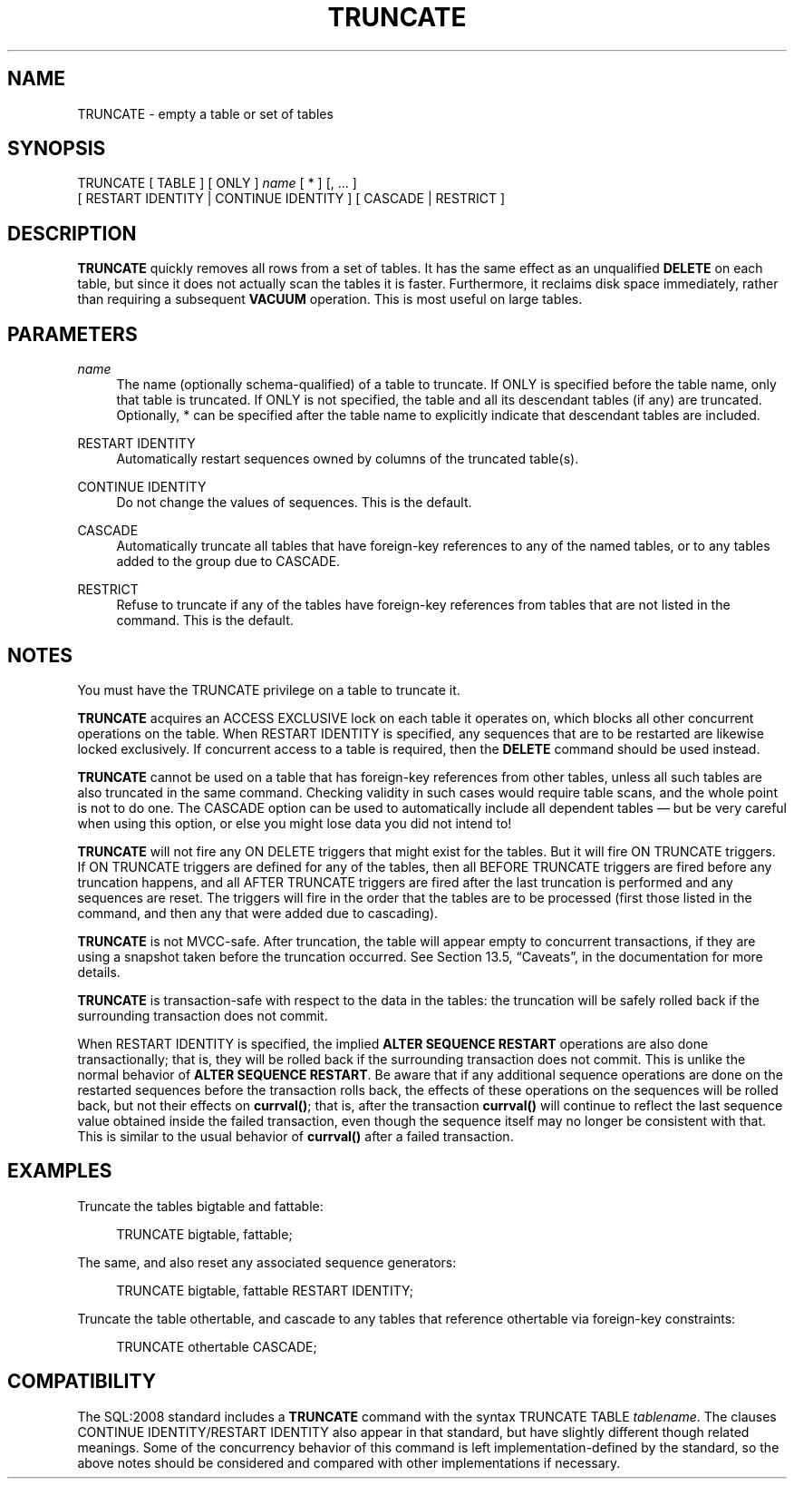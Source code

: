 '\" t
.\"     Title: TRUNCATE
.\"    Author: The PostgreSQL Global Development Group
.\" Generator: DocBook XSL Stylesheets v1.79.1 <http://docbook.sf.net/>
.\"      Date: 2019
.\"    Manual: PostgreSQL 9.4.21 Documentation
.\"    Source: PostgreSQL 9.4.21
.\"  Language: English
.\"
.TH "TRUNCATE" "7" "2019" "PostgreSQL 9.4.21" "PostgreSQL 9.4.21 Documentation"
.\" -----------------------------------------------------------------
.\" * Define some portability stuff
.\" -----------------------------------------------------------------
.\" ~~~~~~~~~~~~~~~~~~~~~~~~~~~~~~~~~~~~~~~~~~~~~~~~~~~~~~~~~~~~~~~~~
.\" http://bugs.debian.org/507673
.\" http://lists.gnu.org/archive/html/groff/2009-02/msg00013.html
.\" ~~~~~~~~~~~~~~~~~~~~~~~~~~~~~~~~~~~~~~~~~~~~~~~~~~~~~~~~~~~~~~~~~
.ie \n(.g .ds Aq \(aq
.el       .ds Aq '
.\" -----------------------------------------------------------------
.\" * set default formatting
.\" -----------------------------------------------------------------
.\" disable hyphenation
.nh
.\" disable justification (adjust text to left margin only)
.ad l
.\" -----------------------------------------------------------------
.\" * MAIN CONTENT STARTS HERE *
.\" -----------------------------------------------------------------
.SH "NAME"
TRUNCATE \- empty a table or set of tables
.SH "SYNOPSIS"
.sp
.nf
TRUNCATE [ TABLE ] [ ONLY ] \fIname\fR [ * ] [, \&.\&.\&. ]
    [ RESTART IDENTITY | CONTINUE IDENTITY ] [ CASCADE | RESTRICT ]
.fi
.SH "DESCRIPTION"
.PP
\fBTRUNCATE\fR
quickly removes all rows from a set of tables\&. It has the same effect as an unqualified
\fBDELETE\fR
on each table, but since it does not actually scan the tables it is faster\&. Furthermore, it reclaims disk space immediately, rather than requiring a subsequent
\fBVACUUM\fR
operation\&. This is most useful on large tables\&.
.SH "PARAMETERS"
.PP
\fIname\fR
.RS 4
The name (optionally schema\-qualified) of a table to truncate\&. If
ONLY
is specified before the table name, only that table is truncated\&. If
ONLY
is not specified, the table and all its descendant tables (if any) are truncated\&. Optionally,
*
can be specified after the table name to explicitly indicate that descendant tables are included\&.
.RE
.PP
RESTART IDENTITY
.RS 4
Automatically restart sequences owned by columns of the truncated table(s)\&.
.RE
.PP
CONTINUE IDENTITY
.RS 4
Do not change the values of sequences\&. This is the default\&.
.RE
.PP
CASCADE
.RS 4
Automatically truncate all tables that have foreign\-key references to any of the named tables, or to any tables added to the group due to
CASCADE\&.
.RE
.PP
RESTRICT
.RS 4
Refuse to truncate if any of the tables have foreign\-key references from tables that are not listed in the command\&. This is the default\&.
.RE
.SH "NOTES"
.PP
You must have the
TRUNCATE
privilege on a table to truncate it\&.
.PP
\fBTRUNCATE\fR
acquires an
ACCESS EXCLUSIVE
lock on each table it operates on, which blocks all other concurrent operations on the table\&. When
RESTART IDENTITY
is specified, any sequences that are to be restarted are likewise locked exclusively\&. If concurrent access to a table is required, then the
\fBDELETE\fR
command should be used instead\&.
.PP
\fBTRUNCATE\fR
cannot be used on a table that has foreign\-key references from other tables, unless all such tables are also truncated in the same command\&. Checking validity in such cases would require table scans, and the whole point is not to do one\&. The
CASCADE
option can be used to automatically include all dependent tables \(em but be very careful when using this option, or else you might lose data you did not intend to!
.PP
\fBTRUNCATE\fR
will not fire any
ON DELETE
triggers that might exist for the tables\&. But it will fire
ON TRUNCATE
triggers\&. If
ON TRUNCATE
triggers are defined for any of the tables, then all
BEFORE TRUNCATE
triggers are fired before any truncation happens, and all
AFTER TRUNCATE
triggers are fired after the last truncation is performed and any sequences are reset\&. The triggers will fire in the order that the tables are to be processed (first those listed in the command, and then any that were added due to cascading)\&.
.PP
\fBTRUNCATE\fR
is not MVCC\-safe\&. After truncation, the table will appear empty to concurrent transactions, if they are using a snapshot taken before the truncation occurred\&. See
Section 13.5, \(lqCaveats\(rq, in the documentation
for more details\&.
.PP
\fBTRUNCATE\fR
is transaction\-safe with respect to the data in the tables: the truncation will be safely rolled back if the surrounding transaction does not commit\&.
.PP
When
RESTART IDENTITY
is specified, the implied
\fBALTER SEQUENCE RESTART\fR
operations are also done transactionally; that is, they will be rolled back if the surrounding transaction does not commit\&. This is unlike the normal behavior of
\fBALTER SEQUENCE RESTART\fR\&. Be aware that if any additional sequence operations are done on the restarted sequences before the transaction rolls back, the effects of these operations on the sequences will be rolled back, but not their effects on
\fBcurrval()\fR; that is, after the transaction
\fBcurrval()\fR
will continue to reflect the last sequence value obtained inside the failed transaction, even though the sequence itself may no longer be consistent with that\&. This is similar to the usual behavior of
\fBcurrval()\fR
after a failed transaction\&.
.SH "EXAMPLES"
.PP
Truncate the tables
bigtable
and
fattable:
.sp
.if n \{\
.RS 4
.\}
.nf
TRUNCATE bigtable, fattable;
.fi
.if n \{\
.RE
.\}
.PP
The same, and also reset any associated sequence generators:
.sp
.if n \{\
.RS 4
.\}
.nf
TRUNCATE bigtable, fattable RESTART IDENTITY;
.fi
.if n \{\
.RE
.\}
.PP
Truncate the table
othertable, and cascade to any tables that reference
othertable
via foreign\-key constraints:
.sp
.if n \{\
.RS 4
.\}
.nf
TRUNCATE othertable CASCADE;
.fi
.if n \{\
.RE
.\}
.SH "COMPATIBILITY"
.PP
The SQL:2008 standard includes a
\fBTRUNCATE\fR
command with the syntax
TRUNCATE TABLE \fItablename\fR\&. The clauses
CONTINUE IDENTITY/RESTART IDENTITY
also appear in that standard, but have slightly different though related meanings\&. Some of the concurrency behavior of this command is left implementation\-defined by the standard, so the above notes should be considered and compared with other implementations if necessary\&.
